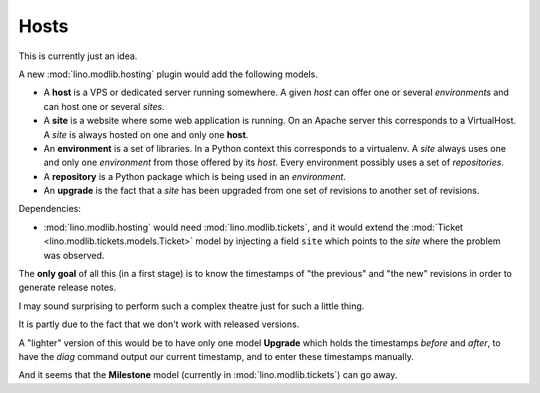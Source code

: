 .. _noi.specs.hosts:

=====
Hosts
=====

This is currently just an idea.

A new :mod:`lino.modlib.hosting` plugin would add the following models.

- A **host** is a VPS or dedicated server running somewhere.
  A given *host* 
  can offer one or several *environments*
  and can host one or several *sites*. 

- A **site** is a website where some web application is
  running.  On an Apache server this corresponds to a VirtualHost.
  A *site* is always hosted on one and only one **host**.  

- An **environment** is a set of libraries. In a Python context this
  corresponds to a virtualenv.  A *site* always uses one and only one
  *environment* from those offered by its *host*.
  Every environment possibly uses a set of *repositories*.

- A **repository** is a Python package which is being used in an
  *environment*.

- An **upgrade** is the fact that a *site* has been upgraded from one
  set of revisions to another set of revisions.

Dependencies:

- :mod:`lino.modlib.hosting` would need :mod:`lino.modlib.tickets`,
  and it would extend the :mod:`Ticket
  <lino.modlib.tickets.models.Ticket>` model by injecting a field
  ``site`` which points to the *site* where the problem was observed.

The **only goal** of all this (in a first stage) is to know the
timestamps of "the previous" and "the new" revisions in order to
generate release notes.

I may sound surprising to perform such a complex theatre just for such
a little thing.

It is partly due to the fact that we don't work with released
versions.

A "lighter" version of this would be to have only one model
**Upgrade** which holds the timestamps *before* and *after*, to have
the `diag` command output our current timestamp, and to enter these
timestamps manually.

And it seems that the **Milestone** model (currently in
:mod:`lino.modlib.tickets`) can go away.

